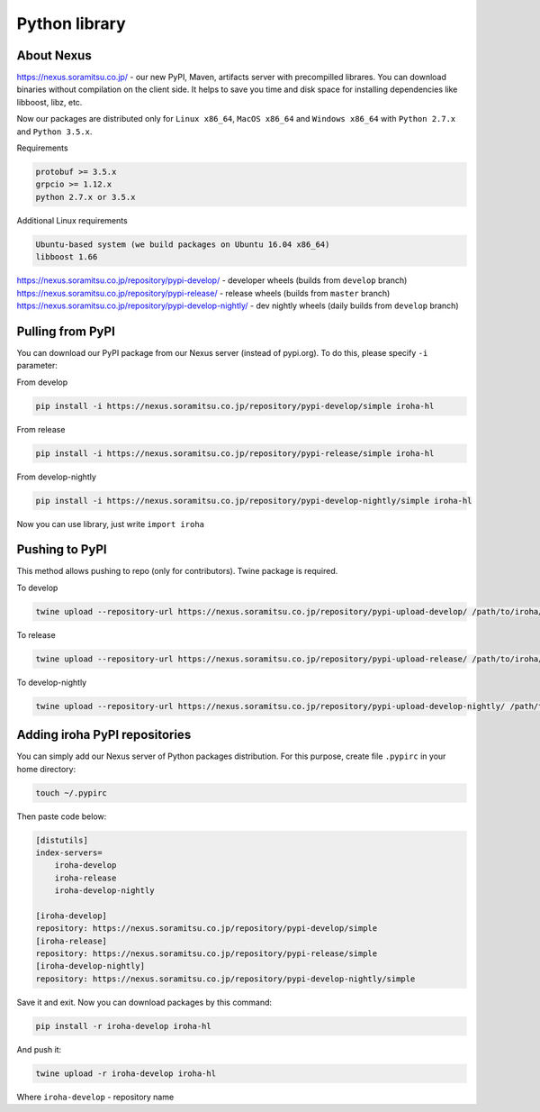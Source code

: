 Python library
==============


About Nexus
---------------
https://nexus.soramitsu.co.jp/ - our new PyPI, Maven, artifacts server with precompilled librares.
You can download binaries without compilation on the client side. It helps to save you time and disk space for installing dependencies like libboost, libz, etc.

Now our packages are distributed only for ``Linux x86_64``, ``MacOS x86_64`` and ``Windows x86_64`` with ``Python 2.7.x`` and ``Python 3.5.x``.

Requirements

.. code-block:: shell

    protobuf >= 3.5.x
    grpcio >= 1.12.x
    python 2.7.x or 3.5.x


Additional Linux requirements

.. code-block:: shell

    Ubuntu-based system (we build packages on Ubuntu 16.04 x86_64)
    libboost 1.66


https://nexus.soramitsu.co.jp/repository/pypi-develop/ - developer wheels (builds from ``develop`` branch)
https://nexus.soramitsu.co.jp/repository/pypi-release/ - release wheels (builds from ``master`` branch)
https://nexus.soramitsu.co.jp/repository/pypi-develop-nightly/ - dev nightly wheels (daily builds from ``develop`` branch)


Pulling from PyPI
---------------

You can download our PyPI package from our Nexus server (instead of pypi.org). To do this, please specify ``-i`` parameter:

From develop

.. code-block:: shell

    pip install -i https://nexus.soramitsu.co.jp/repository/pypi-develop/simple iroha-hl


From release

.. code-block:: shell

    pip install -i https://nexus.soramitsu.co.jp/repository/pypi-release/simple iroha-hl


From develop-nightly

.. code-block:: shell

    pip install -i https://nexus.soramitsu.co.jp/repository/pypi-develop-nightly/simple iroha-hl


Now you can use library, just write ``import iroha``


Pushing to PyPI
---------------

This method allows pushing to repo (only for contributors). Twine package is required.

To develop

.. code-block:: shell

    twine upload --repository-url https://nexus.soramitsu.co.jp/repository/pypi-upload-develop/ /path/to/iroha/wheel/iroha.whl


To release

.. code-block:: shell

    twine upload --repository-url https://nexus.soramitsu.co.jp/repository/pypi-upload-release/ /path/to/iroha/wheel/iroha.whl


To develop-nightly

.. code-block:: shell

    twine upload --repository-url https://nexus.soramitsu.co.jp/repository/pypi-upload-develop-nightly/ /path/to/iroha/wheel/iroha.whl

Adding iroha PyPI repositories
---------------
You can simply add our Nexus server of Python packages distribution. 
For this purpose, create file ``.pypirc`` in your home directory:

.. code-block:: shell

    touch ~/.pypirc

Then paste code below:

.. code-block:: shell

    [distutils]
    index-servers=
        iroha-develop
        iroha-release
        iroha-develop-nightly

    [iroha-develop]
    repository: https://nexus.soramitsu.co.jp/repository/pypi-develop/simple
    [iroha-release]
    repository: https://nexus.soramitsu.co.jp/repository/pypi-release/simple
    [iroha-develop-nightly]
    repository: https://nexus.soramitsu.co.jp/repository/pypi-develop-nightly/simple

Save it and exit. Now you can download packages by this command:

.. code-block:: shell

    pip install -r iroha-develop iroha-hl

And push it: 

.. code-block:: shell

    twine upload -r iroha-develop iroha-hl

Where ``iroha-develop`` - repository name
